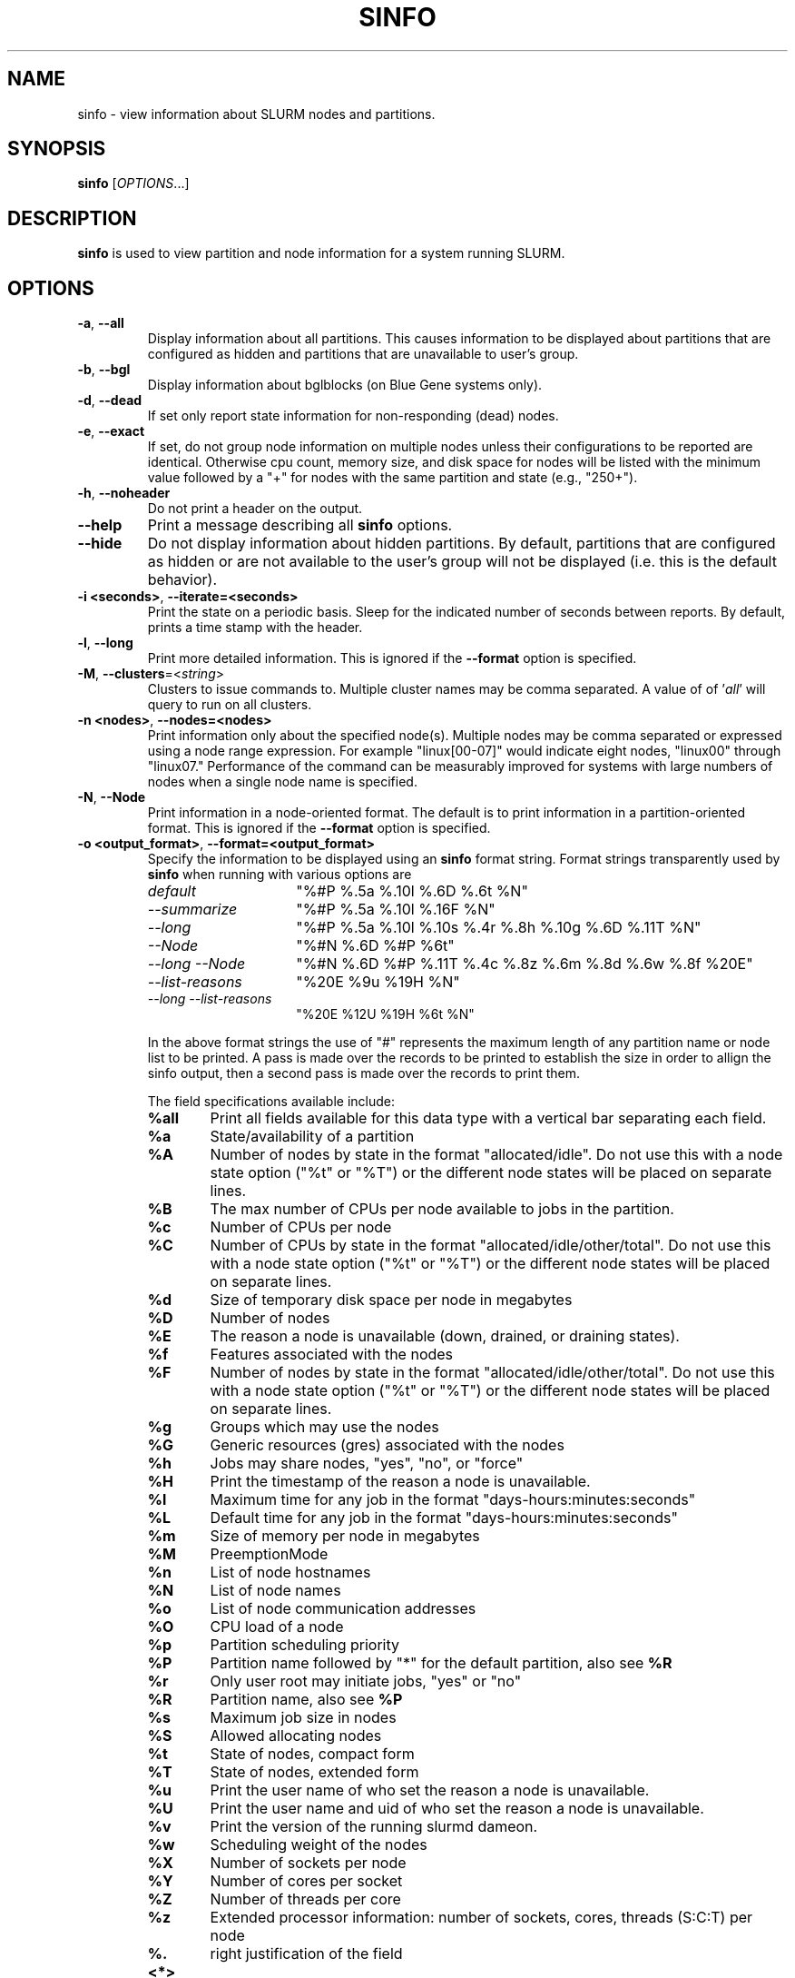 .TH SINFO "1" "August 2013" "sinfo 14.03" "Slurm components"

.SH "NAME"
sinfo \- view information about SLURM nodes and partitions.

.SH "SYNOPSIS"
\fBsinfo\fR [\fIOPTIONS\fR...]
.SH "DESCRIPTION"
\fBsinfo\fR is used to view partition and node information for a
system running SLURM.

.SH "OPTIONS"

.TP
\fB\-a\fR, \fB\-\-all\fR
Display information about all partitions. This causes information to be
displayed about partitions that are configured as hidden and partitions that
are unavailable to user's group.

.TP
\fB\-b\fR, \fB\-\-bgl\fR
Display information about bglblocks (on Blue Gene systems only).

.TP
\fB\-d\fR, \fB\-\-dead\fR
If set only report state information for non\-responding (dead) nodes.

.TP
\fB\-e\fR, \fB\-\-exact\fR
If set, do not group node information on multiple nodes unless
their configurations to be reported are identical. Otherwise
cpu count, memory size, and disk space for nodes will be listed
with the minimum value followed by a "+" for nodes with the
same partition and state (e.g., "250+").

.TP
\fB\-h\fR, \fB\-\-noheader\fR
Do not print a header on the output.

.TP
\fB\-\-help\fR
Print a message describing all \fBsinfo\fR options.
.TP

\fB\-\-hide\fR
Do not display information about hidden partitions. By default, partitions
that are configured as hidden or are not available to the user's group
will not be displayed (i.e. this is the default behavior).

.TP
\fB\-i <seconds>\fR, \fB\-\-iterate=<seconds>\fR
Print the state on a periodic basis.
Sleep for the indicated number of seconds between reports.
By default, prints a time stamp with the header.

.TP
\fB\-l\fR, \fB\-\-long\fR
Print more detailed information.
This is ignored if the \fB\-\-format\fR option is specified.

.TP
\fB\-M\fR, \fB\-\-clusters\fR=<\fIstring\fR>
Clusters to issue commands to.  Multiple cluster names may be comma separated.
A value of of '\fIall\fR' will query to run on all clusters.

.TP
\fB\-n <nodes>\fR, \fB\-\-nodes=<nodes>\fR
Print information only about the specified node(s).
Multiple nodes may be comma separated or expressed using a
node range expression. For example "linux[00\-07]" would
indicate eight nodes, "linux00" through "linux07."
Performance of the command can be measurably improved for systems with large
numbers of nodes when a single node name is specified.

.TP
\fB\-N\fR, \fB\-\-Node\fR
Print information in a node\-oriented format.
The default is to print information in a partition\-oriented format.
This is ignored if the \fB\-\-format\fR option is specified.

.TP
\fB\-o <output_format>\fR, \fB\-\-format=<output_format>\fR
Specify the information to be displayed using an \fBsinfo\fR
format string. Format strings transparently used by \fBsinfo\fR
when running with various options are
.RS
.TP 15
.I "default"
"%#P %.5a %.10l %.6D %.6t %N"
.TP
.I "\-\-summarize"
"%#P %.5a %.10l %.16F  %N"
.TP
.I "\-\-long"
"%#P %.5a %.10l %.10s %.4r %.8h %.10g %.6D %.11T %N"
.TP
.I "\-\-Node"
"%#N %.6D %#P %6t"
.TP
.I "\-\-long \-\-Node"
"%#N %.6D %#P %.11T %.4c %.8z %.6m %.8d %.6w %.8f %20E"
.TP
.I "\-\-list\-reasons"
"%20E %9u %19H %N"
.TP
.I "\-\-long \-\-list\-reasons"
"%20E %12U %19H %6t %N"
.RE

.IP
In the above format strings the use of "#" represents the
maximum length of any partition name or node list to be printed.
A pass is made over the records to be printed to establish the size in order
to allign the sinfo output, then a second pass is made over the records to
print them.
.IP
The field specifications available include:
.RS
.TP 6
\fB%all\fR
Print all fields available for this data type with a vertical bar separating
each field.
.TP
\fB%a\fR
State/availability of a partition
.TP
\fB%A\fR
Number of nodes by state in the format "allocated/idle".
Do not use this with a node state option ("%t" or "%T") or
the different node states will be placed on separate lines.
.TP
\fB%B\fR
The max number of CPUs per node available to jobs in the partition.
.TP
\fB%c\fR
Number of CPUs per node
.TP
\fB%C\fR
Number of CPUs by state in the format
"allocated/idle/other/total". Do not use this with a node
state option ("%t" or "%T") or the different node states will
be placed on separate lines.
.TP
\fB%d\fR
Size of temporary disk space per node in megabytes
.TP
\fB%D\fR
Number of nodes
.TP
\fB%E\fR
The reason a node is unavailable (down, drained, or draining states).
.TP
\fB%f\fR
Features associated with the nodes
.TP
\fB%F\fR
Number of nodes by state in the format
"allocated/idle/other/total".  Do not use this with a node
state option ("%t" or "%T") or the different node states will
be placed on separate lines.
.TP
\fB%g\fR
Groups which may use the nodes
.TP
\fB%G\fR
Generic resources (gres) associated with the nodes
.TP
\fB%h\fR
Jobs may share nodes, "yes", "no", or "force"
.TP
\fB%H\fR
Print the timestamp of the reason a node is unavailable.
.TP
\fB%l\fR
Maximum time for any job in the format "days\-hours:minutes:seconds"
.TP
\fB%L\fR
Default time for any job in the format "days\-hours:minutes:seconds"
.TP
\fB%m\fR
Size of memory per node in megabytes
.TP
\fB%M\fR
PreemptionMode
.TP
\fB%n\fR
List of node hostnames
.TP
\fB%N\fR
List of node names
.TP
\fB%o\fR
List of node communication addresses
.TP
\fB%O\fR
CPU load of a node
.TP
\fB%p\fR
Partition scheduling priority
.TP
\fB%P\fR
Partition name followed by "*" for the default partition, also see \fB%R\fR
.TP
\fB%r\fR
Only user root may initiate jobs, "yes" or "no"
.TP
\fB%R\fR
Partition name, also see \fB%P\fR
.TP
\fB%s\fR
Maximum job size in nodes
.TP
\fB%S\fR
Allowed allocating nodes
.TP
\fB%t\fR
State of nodes, compact form
.TP
\fB%T\fR
State of nodes, extended form
.TP
\fB%u\fR
Print the user name of who set the reason a node is unavailable.
.TP
\fB%U\fR
Print the user name and uid of who set the reason a node is unavailable.
.TP
\fB%v\fR
Print the version of the running slurmd dameon.
.TP
\fB%w\fR
Scheduling weight of the nodes
.TP
\fB%X\fR
Number of sockets per node
.TP
\fB%Y\fR
Number of cores per socket
.TP
\fB%Z\fR
Number of threads per core
.TP
\fB%z\fR
Extended processor information: number of sockets, cores, threads (S:C:T) per node
.TP
\fB%.<*>\fR
right justification of the field
.TP
\fB%<Number><*>\fR
size of field
.RE

.TP
\fB\-p <partition>\fR, \fB\-\-partition=<partition>\fR
Print information only about the specified partition.

.TP
\fB\-r\fR, \fB\-\-responding\fR
If set only report state information for responding nodes.

.TP
\fB\-R\fR, \fB\-\-list\-reasons\fR
List reasons nodes are in the down, drained, fail or failing state.
When nodes are in these states SLURM supports optional inclusion
of a "reason" string by an administrator.
This option will display the first 35 characters of the reason
field and list of nodes with that reason for all nodes that are,
by default, down, drained, draining or failing.
This option may be used with other node filtering options
(e.g. \fB\-r\fR, \fB\-d\fR, \fB\-t\fR, \fB\-n\fR),
however, combinations of these options that result in a
list of nodes that are not down or drained or failing will
not produce any output.
When used with \fB\-l\fR the output additionally includes
the current node state.

.TP
\fB\-s\fR, \fB\-\-summarize\fR
List only a partition state summary with no node state details.
This is ignored if the \fB\-\-format\fR option is specified.

.TP
\fB\-S <sort_list>\fR, \fB\-\-sort=<sort_list>\fR
Specification of the order in which records should be reported.
This uses the same field specification as the <output_format>.
Multiple sorts may be performed by listing multiple sort fields
separated by commas.  The field specifications may be preceded
by "+" or "\-" for ascending (default) and descending order
respectively.  The partition field specification, "P", may be
preceded by a "#" to report partitions in the same order that
they appear in SLURM's  configuration file, \fBslurm.conf\fR.
For example, a sort value of "+P,\-m" requests that records
be printed in order of increasing partition name and within a
partition by decreasing memory size.  The default value of sort
is "#P,\-t" (partitions ordered as configured then decreasing
node state).  If the \fB\-\-Node\fB option is selected, the
default sort value is "N" (increasing node name).

.TP
\fB\-t <states>\fR , \fB\-\-states=<states>\fR
List nodes only having the given state(s).  Multiple states
may be comma separated and the comparison is case insensitive.
Possible values include (case insensitive): ALLOC, ALLOCATED,
COMP, COMPLETING, DOWN, DRAIN (for node in DRAINING or DRAINED
states), DRAINED, DRAINING, ERR, ERROR, FAIL, FAILING, FUTURE, FUTR,
IDLE, MAINT, MIX, MIXED, NO_RESPOND, NPC, PERFCTRS,
POWER_DOWN, POWER_UP, RESV, RESERVED, UNK, and UNKNOWN.

Possible states include: allocated, completing, down,
drained, draining, fail, failing, future, idle, maint, mixed,
perfctrs, power_down, power_up, reserved, and unknown plus

By default nodes in the specified state are reported whether
they are responding or not.
The \fB\-\-dead\fR and \fB\-\-responding\fR options may be
used to filtering nodes by the responding flag.

.TP
\fB\-T\fR, \fB\-\-reservation\fR
Only display information about SLURM reservations.

.TP
\fB\-\-usage\fR
Print a brief message listing the \fBsinfo\fR options.

.TP
\fB\-v\fR, \fB\-\-verbose\fR
Provide detailed event logging through program execution.

.TP
\fB\-V\fR, \fB\-\-version\fR
Print version information and exit.

.SH "OUTPUT FIELD DESCRIPTIONS"
.TP
\fBAVAIL\fR
Partition state: \fBup\fR or \fBdown\fR.
.TP
\fBCPUS\fR
Count of CPUs (processors) on each node.
.TP
\fBS:C:T\fR
Count of sockets (S), cores (C), and threads (T) on these nodes.
.TP
\fBSOCKETS\fR
Count of sockets on these nodes.
.TP
\fBCORES\fR
Count of cores on these nodes.
.TP
\fBTHREADS\fR
Count of threads on these nodes.
.TP
\fBGROUPS\fR
Resource allocations in this partition are restricted to the
named groups.  \fBall\fR indicates that all groups may use
this partition.
.TP
\fBJOB_SIZE\fR
Minimum and maximum node count that can be allocated to any
user job.  A single number indicates the minimum and maximum
node count are the same.  \fBinfinite\fR is used to identify
partitions without a maximum node count.
.TP
\fBTIMELIMIT\fR
Maximum time limit for any user job in
days\-hours:minutes:seconds.  \fBinfinite\fR is used to identify
partitions without a job time limit.
.TP
\fBMEMORY\fR
Size of real memory in megabytes on these nodes.
.TP
\fBNODELIST\fR or \fBBP_LIST\fR (BlueGene systems only)
Names of nodes associated with this configuration/partition.
.TP
\fBNODES\fR
Count of nodes with this particular configuration.
.TP
\fBNODES(A/I)\fR
Count of nodes with this particular configuration by node
state in the form "available/idle".
.TP
\fBNODES(A/I/O/T)\fR
Count of nodes with this particular configuration by node
state in the form "available/idle/other/total".
.TP
\fBPARTITION\fR
Name of a partition.  Note that the suffix "*" identifies the
default partition.
.TP
\fBROOT\fR
Is the ability to allocate resources in this partition
restricted to user root, \fByes\fR or \fBno\fR.
.TP
\fBSHARE\fR
Will jobs allocated resources in this partition share those
resources.
\fBno\fR indicates resources are never shared.
\fBexclusive\fR indicates whole nodes are dedicated to jobs
(equivalent to srun \-\-exclusive option, may be used even
with shared/cons_res managing individual processors).
\fBforce\fR indicates resources are always available to be shared.
\fByes\fR indicates resource may be shared or not
per job's resource allocation.
.TP
\fBSTATE\fR
State of the nodes.
Possible states include: allocated, completing, down,
drained, draining, fail, failing, future, idle, maint, mixed,
perfctrs, power_down, power_up, reserved, and unknown plus
Their abbreviated forms: alloc, comp, down, drain, drng,
fail, failg, futr, idle, maint, mix, npc, pow_dn, pow_up, resv,
and unk respectively.
Note that the suffix "*" identifies nodes that are presently
not responding.
.TP
\fBTMP_DISK\fR
Size of temporary disk space in megabytes on these nodes.

.SH "NODE STATE CODES"
.PP
Node state codes are shortened as required for the field size.
These node states may be followed by a special characater to identify
state flags associated with the node.
The following node sufficies and states are used:
.TP 4
\fB*\fR
The node is presently not responding and will not be allocated
any new work.  If the node remains non\-responsive, it will
be placed in the \fBDOWN\fR state (except in the case of
\fBCOMPLETING\fR, \fBDRAINED\fR, \fBDRAINING\fR,
\fBFAIL\fR, \fBFAILING\fR nodes).
.TP
\fB~\fR
The node is presently in a power saving mode (typically
running at reduced frequency).
.TP
\fB#\fR
The node is presently being powered up or configured.
.TP
\fB$\fR
The node is currently in a reservation with a flag value of "maintenance"
or is scheduled to be rebooted.
.TP 12
\fBALLOCATED\fR
The node has been allocated to one or more jobs.
.TP
\fBALLOCATED+\fR
The node is allocated to one or more active jobs plus
one or more jobs are in the process of COMPLETING.
.TP
\fBCOMPLETING\fR
All jobs associated with this node are in the process of
COMPLETING.  This node state will be removed when
all of the job's processes have terminated and the SLURM
epilog program (if any) has terminated. See the \fBEpilog\fR
parameter description in the \fBslurm.conf\fR man page for
more information.
.TP
\fBDOWN\fR
The node is unavailable for use. SLURM can automatically
place nodes in this state if some failure occurs. System
administrators may also explicitly place nodes in this state. If
a node resumes normal operation, SLURM can automatically
return it to service. See the \fBReturnToService\fR
and \fBSlurmdTimeout\fR parameter descriptions in the
\fBslurm.conf\fR(5) man page for more information.
.TP
\fBDRAINED\fR
The node is unavailable for use per system administrator
request.  See the \fBupdate node\fR command in the
\fBscontrol\fR(1) man page or the \fBslurm.conf\fR(5) man page
for more information.
.TP
\fBDRAINING\fR
The node is currently executing a job, but will not be allocated
to additional jobs. The node state will be changed to state
\fBDRAINED\fR when the last job on it completes. Nodes enter
this state per system administrator request. See the \fBupdate
node\fR command in the \fBscontrol\fR(1) man page or the
\fBslurm.conf\fR(5) man page for more information.
.TP
\fBERROR\fR
The node is currently in an error state and not capable of running any jobs.
SLURM can automatically place nodes in this state if some failure occurs.
System administrators may also explicitly place nodes in this state. If
a node resumes normal operation, SLURM can automatically
return it to service. See the \fBReturnToService\fR
and \fBSlurmdTimeout\fR parameter descriptions in the
\fBslurm.conf\fR(5) man page for more information.
.TP
\fBFAIL\fR
The node is expected to fail soon and is unavailable for
use per system administrator request.
See the \fBupdate node\fR command in the \fBscontrol\fR(1)
man page or the \fBslurm.conf\fR(5) man page for more information.
.TP
\fBFAILING\fR
The node is currently executing a job, but is expected to fail
soon and is unavailable for use per system administrator request.
See the \fBupdate node\fR command in the \fBscontrol\fR(1)
man page or the \fBslurm.conf\fR(5) man page for more information.
.TP
\fBFUTURE\fR
The node is currently not fully configured, but expected to be available at
some point in the indefinite future for use.
.TP
\fBIDLE\fR
The node is not allocated to any jobs and is available for use.
.TP
\fBMAINT\fR
The node is currently in a reservation with a flag value of "maintenance"
or is scheduled to be rebooted.
.TP
\fBMIXED\fR
The node has some of its CPUs ALLOCATED while others are IDLE.
.TP
\fBPERFCTRS (NPC)\fR
Network Performance Counters associated with this node are in use, rendering
this node as not usable for any other jobs
.TP
\fBPOWER_DOWN\fR
The node is currently powered down and not capable of running any jobs.
.TP
\fBPOWER_UP\fR
The node is currently in the process of being powered up.
.TP
\fBRESERVED\fR
The node is in an advanced reservation and not generally available.
.TP
\fBUNKNOWN\fR
The SLURM controller has just started and the node's state
has not yet been determined.

.SH "ENVIRONMENT VARIABLES"
.PP
Some \fBsinfo\fR options may
be set via environment variables. These environment variables,
along with their corresponding options, are listed below. (Note:
Commandline options will always override these settings.)
.TP 20
\fBSINFO_ALL\fR
\fB\-a, \-\-all\fR
.TP
\fBSINFO_FORMAT\fR
\fB\-o <output_format>, \-\-format=<output_format>\fR
.TP
\fBSINFO_PARTITION\fR
\fB\-p <partition>, \-\-partition=<partition>\fR
.TP
\fBSINFO_SORT\fR
\fB\-S <sort>, \-\-sort=<sort>\fR
.TP
\fBSLURM_CLUSTERS\fR
Same as \fB\-\-clusters\fR
.TP
\fBSLURM_CONF\fR
The location of the SLURM configuration file.
.TP
\fBSLURM_TIME_FORMAT\fR
Specify the format used to report time stamps. A value of \fIstandard\fR, the
default value, generates output in the form "year-month-dateThour:minute:second".
A value of \fIrelative\fR returns only "hour:minute:second" if the current day.
For other dates in the current year it prints the "hour:minute" preceded by
"Tomorr" (tomorrow), "Ystday" (yesterday), the name of the day for the coming
week (e.g. "Mon", "Tue", etc.), otherwise the date (e.g. "25 Apr").
For other years it returns a date month and year without a time (e.g.
"6 Jun 2012").
Another suggested value is "%a %T" for a day of week and time stamp (e.g.
"Mon 12:34:56"). All of the time stamps use a 24 hour format.

.SH "EXAMPLES"
.eo
Report basic node and partition configurations:

.nf

> sinfo
PARTITION AVAIL TIMELIMIT NODES STATE  NODELIST
batch     up     infinite     2 alloc  adev[8-9]
batch     up     infinite     6 idle   adev[10-15]
debug*    up        30:00     8 idle   adev[0-7]

.fi

Report partition summary information:
.nf

> sinfo -s
PARTITION AVAIL TIMELIMIT NODES(A/I/O/T) NODELIST
batch     up     infinite 2/6/0/8        adev[8-15]
debug*    up        30:00 0/8/0/8        adev[0-7]

.fi

Report more complete information about the partition debug:
.nf

> sinfo --long --partition=debug
PARTITION AVAIL TIMELIMIT JOB_SIZE ROOT SHARE GROUPS NODES STATE NODELIST
debug*    up        30:00        8 no   no    all        8 idle  dev[0-7]
.fi

Report only those nodes that are in state DRAINED:
.nf

> sinfo --states=drained
PARTITION AVAIL NODES TIMELIMIT STATE  NODELIST
debug*    up        2     30:00 drain  adev[6-7]

.fi

Report node-oriented information with details and exact matches:
.nf

> sinfo -Nel
NODELIST    NODES PARTITION STATE  CPUS MEMORY TMP_DISK WEIGHT FEATURES REASON
adev[0-1]       2 debug*    idle      2   3448    38536     16 (null)   (null)
adev[2,4-7]     5 debug*    idle      2   3384    38536     16 (null)   (null)
adev3           1 debug*    idle      2   3394    38536     16 (null)   (null)
adev[8-9]       2 batch     allocated 2    246    82306     16 (null)   (null)
adev[10-15]     6 batch     idle      2    246    82306     16 (null)   (null)

.fi

Report only down, drained and draining nodes and their reason field:
.nf

> sinfo -R
REASON                              NODELIST
Memory errors                       dev[0,5]
Not Responding                      dev8

.fi
.ec

.SH "COPYING"
Copyright (C) 2002\-2007 The Regents of the University of California.
Produced at Lawrence Livermore National Laboratory (cf, DISCLAIMER).
.br
Copyright (C) 2008\-2009 Lawrence Livermore National Security.
.br
Copyright (C) 2010-2013 SchedMD LLC.
.LP
This file is part of SLURM, a resource management program.
For details, see <http://slurm.schedmd.com/>.
.LP
SLURM is free software; you can redistribute it and/or modify it under
the terms of the GNU General Public License as published by the Free
Software Foundation; either version 2 of the License, or (at your option)
any later version.
.LP
SLURM is distributed in the hope that it will be useful, but WITHOUT ANY
WARRANTY; without even the implied warranty of MERCHANTABILITY or FITNESS
FOR A PARTICULAR PURPOSE.  See the GNU General Public License for more
details.

.SH "SEE ALSO"
\fBscontrol\fR(1), \fBsmap\fR(1), \fBsqueue\fR(1),
\fBslurm_load_ctl_conf\fR (3), \fBslurm_load_jobs\fR (3),
\fBslurm_load_node\fR (3),
\fBslurm_load_partitions\fR (3),
\fBslurm_reconfigure\fR (3), \fBslurm_shutdown\fR (3),
\fBslurm_update_job\fR (3), \fBslurm_update_node\fR (3),
\fBslurm_update_partition\fR (3),
\fBslurm.conf\fR(5)
